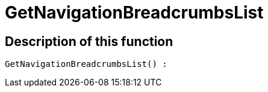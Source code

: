 = GetNavigationBreadcrumbsList
:keywords: GetNavigationBreadcrumbsList
:index: false

//  auto generated content Thu, 06 Jul 2017 00:27:11 +0200
== Description of this function

[source,plenty]
----

GetNavigationBreadcrumbsList() :

----

